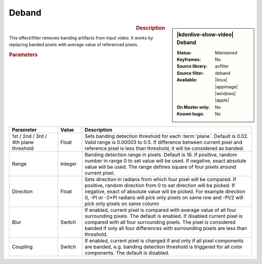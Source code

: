 .. meta::

   :description: Kdenlive Video Effects - Deband 
   :keywords: KDE, Kdenlive, video editor, help, learn, easy, effects, filter, video effects, image adjustment, deband

.. metadata-placeholder

   :authors: - Bernd Jordan (https://discuss.kde.org/u/berndmj)

   :license: Creative Commons License SA 4.0


Deband
======

.. figure:: /images/effects_and_compositions/kdenlive2304_effects-deband.webp
   :width: 365px
   :figwidth: 365px
   :align: left
   :alt: kdenlive2304_effects-deband

.. sidebar:: |kdenlive-show-video| Deband

   :**Status**:
      Maintained
   :**Keyframes**:
      No
   :**Source library**:
      avfilter
   :**Source filter**:
      deband
   :**Available**:
      |linux| |appimage| |windows| |apple|
   :**On Master only**:
      No
   :**Known bugs**:
      No

.. rst-class:: clear-both


.. rubric:: Description

This effect/filter removes banding artifacts from input video. It works by replacing banded pixels with average value of referenced pixels.


.. rubric:: Parameters

.. list-table::
   :header-rows: 1
   :width: 100%
   :widths: 20 10 70
   :class: table-wrap

   * - Parameter
     - Value
     - Description
   * - 1st / 2nd / 3rd / 4th plane threshold
     - Float
     - Sets banding detection threshold for each :term:`plane`. Default is 0.02. Valid range is 0.00003 to 0.5. If difference between current pixel and reference pixel is less than threshold, it will be considered as banded.
   * - Range
     - Integer
     - Banding detection range in pixels. Default is 16. If positive, random number in range 0 to set value will be used. If negative, exact absolute value will be used. The range defines square of four pixels around current pixel.
   * - Direction
     - Float
     - Sets direction in radians from which four pixel will be compared. If positive, random direction from 0 to set direction will be picked. If negative, exact of absolute value will be picked. For example direction 0, -PI or -2*PI radians will pick only pixels on same row and -PI/2 will pick only pixels on same column
   * - Blur
     - Switch
     - If enabled, current pixel is compared with average value of all four surrounding pixels. The default is enabled. If disabled current pixel is compared with all four surrounding pixels. The pixel is considered banded if only all four differences with surrounding pixels are less than threshold.
   * - Coupling
     - Switch
     - If enabled, current pixel is changed if and only if all pixel components are banded, e.g. banding detection threshold is triggered for all color components. The default is disabled.
